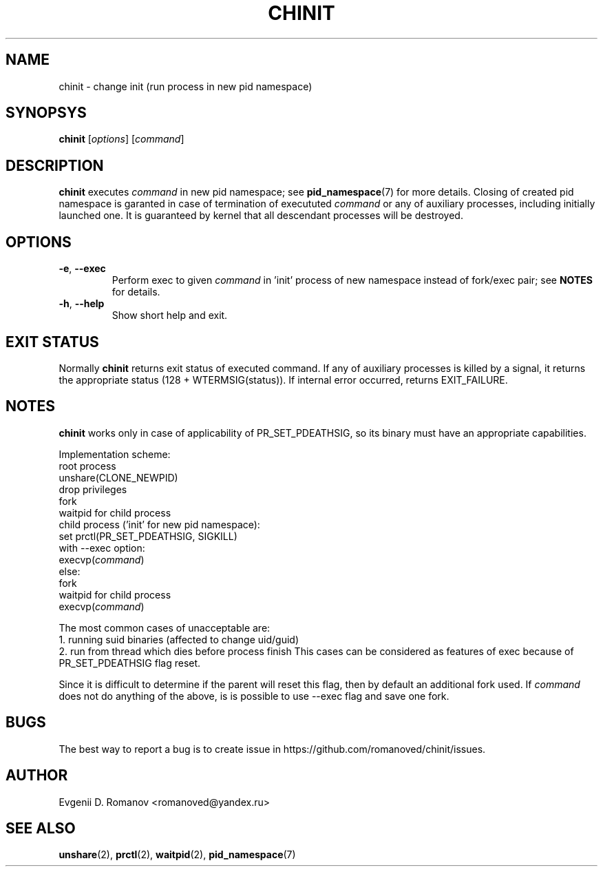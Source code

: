 .TH CHINIT 1


.SH NAME
chinit - change init (run process in new pid namespace)


.SH SYNOPSYS
.B chinit
[\fIoptions\fR]
[\fIcommand\fR]


.SH DESCRIPTION
.B chinit
executes \fIcommand\fR in new pid namespace;
see
.BR  pid_namespace (7)
for more details.
Closing of created pid namespace is garanted
in case of termination of execututed \fIcommand\fR
or any of auxiliary processes,
including initially launched one.
It is guaranteed by kernel
that all descendant processes will be destroyed.


.SH OPTIONS
.TP
.BR \-e ", " \-\-exec
Perform exec to given \fIcommand\fR in 'init' process of new namespace instead of fork/exec pair;
see
.BR NOTES
for details.
.TP
.BR \-h ", " \-\-help
Show short help and exit.


.SH EXIT STATUS
Normally
.B chinit
returns exit status of executed command.
If any of auxiliary processes is killed by a signal,
it returns the appropriate status (128 + WTERMSIG(status)).
If internal error occurred, returns EXIT_FAILURE.


.SH NOTES
.B chinit
works only in case of applicability of PR_SET_PDEATHSIG,
so its binary must have an appropriate capabilities.

Implementation scheme:
    root process
        unshare(CLONE_NEWPID)
        drop privileges
        fork
            waitpid for child process
    child process ('init' for new pid namespace):
        set prctl(PR_SET_PDEATHSIG, SIGKILL)
        with --exec option:
            execvp(\fIcommand\fR)
        else:
            fork
                waitpid for child process
        execvp(\fIcommand\fR)


The most common cases of unacceptable are:
    1. running suid binaries (affected to change uid/guid)
    2. run from thread which dies before process finish
This cases can be considered as features of exec
because of PR_SET_PDEATHSIG flag reset.

Since it is difficult to determine if the parent will reset this flag, then by default an additional fork used.
If \fIcommand\fR does not do anything of the above, is is possible to use --exec flag and save one fork.


.SH BUGS
The best way to report a bug is to create issue in https://github.com/romanoved/chinit/issues.


.SH AUTHOR
Evgenii D. Romanov <romanoved@yandex.ru>


.SH SEE ALSO
.BR unshare (2),
.BR prctl (2),
.BR waitpid (2),
.BR pid_namespace (7)
